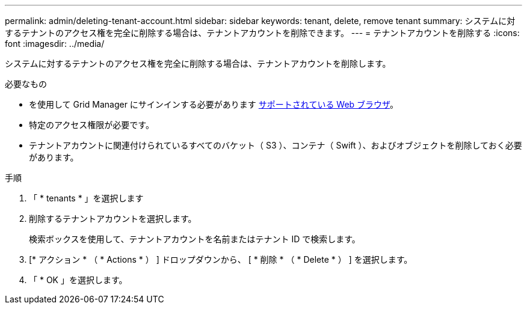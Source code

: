 ---
permalink: admin/deleting-tenant-account.html 
sidebar: sidebar 
keywords: tenant, delete, remove tenant 
summary: システムに対するテナントのアクセス権を完全に削除する場合は、テナントアカウントを削除できます。 
---
= テナントアカウントを削除する
:icons: font
:imagesdir: ../media/


[role="lead"]
システムに対するテナントのアクセス権を完全に削除する場合は、テナントアカウントを削除します。

.必要なもの
* を使用して Grid Manager にサインインする必要があります xref:../admin/web-browser-requirements.adoc[サポートされている Web ブラウザ]。
* 特定のアクセス権限が必要です。
* テナントアカウントに関連付けられているすべてのバケット（ S3 ）、コンテナ（ Swift ）、およびオブジェクトを削除しておく必要があります。


.手順
. 「 * tenants * 」を選択します
. 削除するテナントアカウントを選択します。
+
検索ボックスを使用して、テナントアカウントを名前またはテナント ID で検索します。

. [* アクション * （ * Actions * ） ] ドロップダウンから、 [ * 削除 * （ * Delete * ） ] を選択します。
. 「 * OK 」を選択します。

